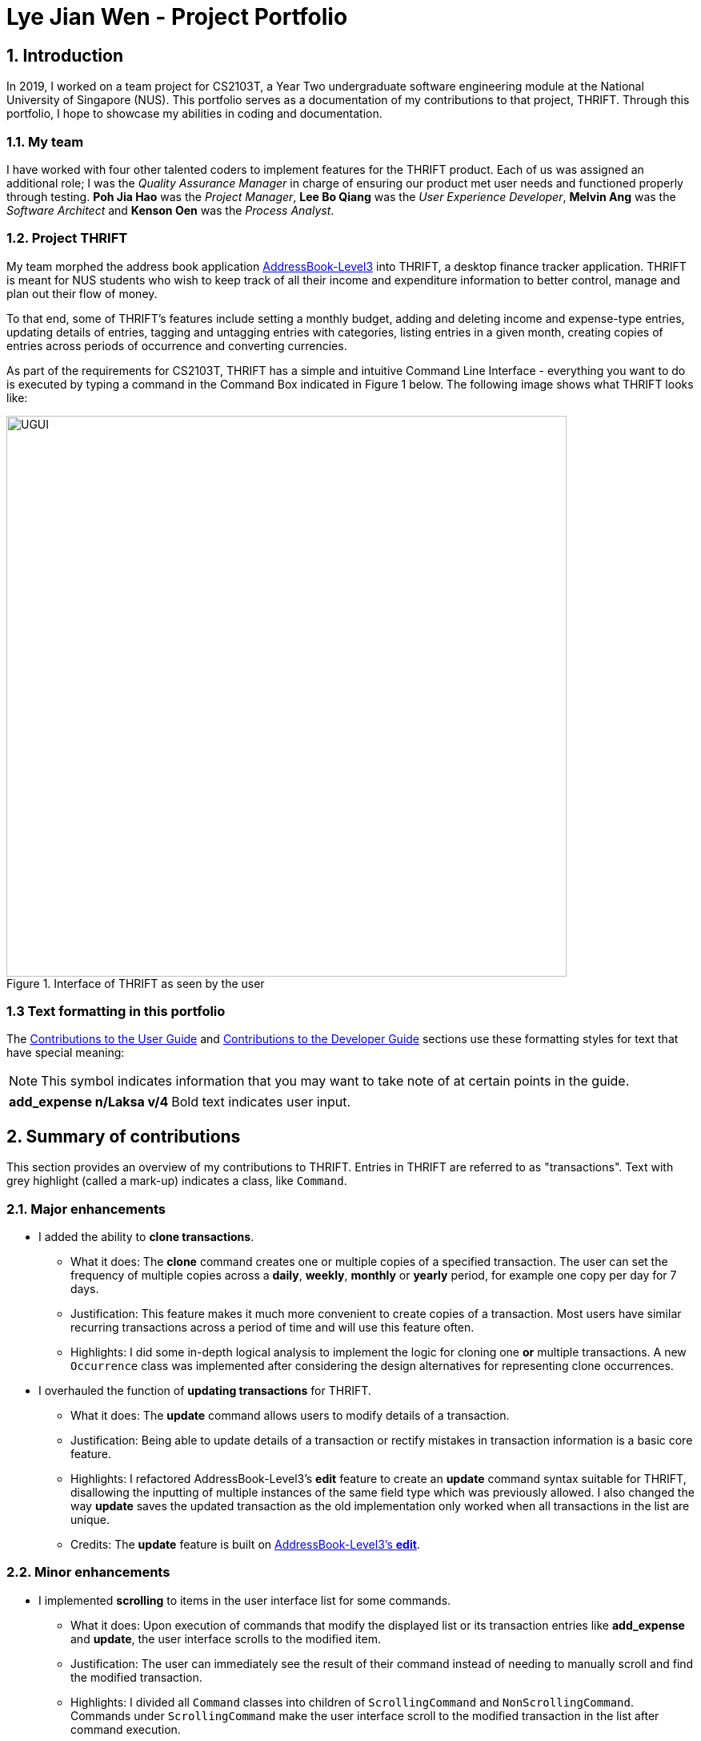 = Lye Jian Wen - Project Portfolio
:site-section: AboutUs
:imagesDir: ../images
:stylesDir: ../stylesheets
:experimental:

== 1. Introduction
In 2019, I worked on a team project for CS2103T, a Year Two undergraduate software engineering module at the National
University of Singapore (NUS). This portfolio serves as a documentation of my contributions to that project, THRIFT.
Through this portfolio, I hope to showcase my abilities in coding and documentation.

=== 1.1. My team
I have worked with four other talented coders to implement features for the THRIFT product.
Each of us was assigned an additional role; I was the _Quality Assurance Manager_ in charge of ensuring our product met
user needs and functioned properly through testing. **Poh Jia Hao** was the _Project Manager_, **Lee Bo Qiang** was the
_User Experience Developer_, **Melvin Ang** was the _Software Architect_ and **Kenson Oen** was the _Process Analyst_.

=== 1.2. Project THRIFT
My team morphed the address book application https://github.com/nus-cs2103-AY1920S1/addressbook-level3[AddressBook-Level3]
into THRIFT, a desktop finance tracker application. THRIFT is meant for NUS students who wish to keep track of all their
income and expenditure information to better control, manage and plan out their flow of money.

To that end, some of THRIFT's features include setting a monthly budget, adding and deleting income and expense-type
entries, updating details of entries, tagging and untagging entries with categories, listing entries in a given month,
creating copies of entries across periods of occurrence and converting currencies.

As part of the requirements for CS2103T, THRIFT has a simple and intuitive Command Line Interface - everything you want
to do is executed by typing a command in the Command Box indicated in Figure 1 below. The following image shows what
THRIFT looks like:

.Interface of THRIFT as seen by the user
image::UGUI.png[,700]

[[PPPFormattingTag]]
=== 1.3 Text formatting in this portfolio
The <<UGTag, Contributions to the User Guide>> and <<DGTag, Contributions to the Developer Guide>> sections use these
formatting styles for text that have special meaning:

NOTE: This symbol indicates information that you may want to take note of at certain points in the guide.

[horizontal]
*add_expense n/Laksa v/4*:: Bold text indicates user input.

== 2. Summary of contributions
This section provides an overview of my contributions to THRIFT. Entries in THRIFT are referred to as "transactions".
Text with grey highlight (called a mark-up) indicates a class, like `Command`.

=== 2.1. Major enhancements

* I added the ability to **clone transactions**.
** What it does: The **clone** command creates one or multiple copies of a specified transaction. The user can set
the frequency of multiple copies across a **daily**, **weekly**, **monthly** or **yearly** period, for example one copy
per day for 7 days.
** Justification: This feature makes it much more convenient to create copies of a transaction. Most users have
similar recurring transactions across a period of time and will use this feature often.
** Highlights: I did some in-depth logical analysis to implement the logic for cloning one **or** multiple
transactions. A new `Occurrence` class was implemented after considering the design alternatives for representing
clone occurrences.

* I overhauled the function of **updating transactions** for THRIFT.
** What it does: The **update** command allows users to modify details of a transaction.
** Justification: Being able to update details of a transaction or rectify mistakes in transaction information is a
basic core feature.
** Highlights: I refactored AddressBook-Level3's **edit** feature to create an **update** command syntax suitable for
THRIFT, disallowing the inputting of multiple instances of the same field type which was previously allowed. I also
changed the way **update** saves the updated transaction as the old implementation only worked when all transactions in the list are unique.
** Credits: The **update** feature is built on https://github.com/nus-cs2103-AY1920S1/addressbook-level3/blob/master/docs/UserGuide.adoc#editing-a-person-edit[AddressBook-Level3's **edit**].

=== 2.2. Minor enhancements

* I implemented **scrolling** to items in the user interface list for some commands.
** What it does: Upon execution of commands that modify the displayed list or its transaction entries like
**add_expense** and **update**, the user interface scrolls to the modified item.
** Justification: The user can immediately see the result of their command instead of needing to manually scroll and
find the modified transaction.
** Highlights: I divided all `Command` classes into children of `ScrollingCommand` and `NonScrollingCommand`. Commands under
`ScrollingCommand` make the user interface scroll to the modified transaction in the list after command execution.

=== 2.3. Code contributed
Here are links to the code contributed by me: +
https://nus-cs2103-ay1920s1.github.io/tp-dashboard/#search=lye-jw&sort=groupTitle&sortWithin=title&since=2019-09-06&timeframe=commit&mergegroup=false&groupSelect=groupByRepos&breakdown=false&tabOpen=true&tabType=authorship&tabAuthor=lye-jw&tabRepo=AY1920S1-CS2103T-W12-2%2Fmain%5Bmaster%5D[All code contributed] |
https://nus-cs2103-ay1920s1.github.io/tp-dashboard/#search=lye-jw&sort=groupTitle&sortWithin=title&since=2019-09-06&timeframe=commit&mergegroup=false&groupSelect=groupByRepos&breakdown=false&tabOpen=true&tabType=authorship&tabAuthor=lye-jw&tabRepo=AY1920S1-CS2103T-W12-2%2Fmain%5Bmaster%5D[Functional code] |
https://nus-cs2103-ay1920s1.github.io/tp-dashboard/#search=lye-jw&sort=groupTitle&sortWithin=title&since=2019-09-06&timeframe=commit&mergegroup=false&groupSelect=groupByRepos&breakdown=false&tabOpen=true&tabType=authorship&tabAuthor=lye-jw&tabRepo=AY1920S1-CS2103T-W12-2%2Fmain%5Bmaster%5D[Test code]

=== 2.4. Other contributions
* Project management:
** I handled testing in my capacity as Quality Assurance Manager, adding test cases that increased percentage of code
covered by tests to 80%. (Pull Requests https://github.com/AY1920S1-CS2103T-W12-2/main/pull/268[#268]
https://github.com/AY1920S1-CS2103T-W12-2/main/pull/148[#148] https://github.com/AY1920S1-CS2103T-W12-2/main/pull/121[#121])
** I managed all issue trackers related to **update** and **clone**. (Pull Requests
https://github.com/AY1920S1-CS2103T-W12-2/main/pull/190[#190] https://github.com/AY1920S1-CS2103T-W12-2/main/pull/113[#113]
resolving major issues https://github.com/AY1920S1-CS2103T-W12-2/main/issues/58[#58] https://github.com/AY1920S1-CS2103T-W12-2/main/issues/57[#57])

* Documentation:
** In the User Guide's Command summary section, I included cross-reference links for each command to their full
sections. (Pull Request https://github.com/AY1920S1-CS2103T-W12-2/main/pull/56/files[#56])
** I added test cases and use cases for **update** and **clone** to the Developer Guide. (Pull Requests
https://github.com/AY1920S1-CS2103T-W12-2/main/pull/78/files[#78] https://github.com/AY1920S1-CS2103T-W12-2/main/pull/77/files[#77])

* Community:
** I reviewed these Pull Requests opened by my teammates with non-trivial comments:
https://github.com/AY1920S1-CS2103T-W12-2/main/pull/212[#212] https://github.com/AY1920S1-CS2103T-W12-2/main/pull/206[#206] https://github.com/AY1920S1-CS2103T-W12-2/main/pull/101[#101]
** I engaged in discussions with teammates to decide how best to implement features (Pull Request https://github.com/AY1920S1-CS2103T-W12-2/main/pull/211[#211])
** The Scrolling Commands ability I implemented was adopted in some of my teammates' features (Pull Requests
https://github.com/AY1920S1-CS2103T-W12-2/main/pull/205/files[#205] https://github.com/AY1920S1-CS2103T-W12-2/main/pull/195/files[#195]
https://github.com/AY1920S1-CS2103T-W12-2/main/pull/165/files[#165])

[[UGTag]]
== 3. Contributions to the User Guide

This section showcases part of my contributions to the User Guide, demonstrating my ability to write documentation
as a guide for end users making use of the product.

The User Guide uses this text style in addition to <<PPPFormattingTag, those in this portfolio's section 1.3>>:

[horizontal]
`update`:: Text with grey highlight (called a mark-up) indicates anything related to the explanation of user input.

----------_{Start of extract from User Guide}_----------

=== Updating a transaction’s details: `update`
Made a mistake when creating a transaction? Have new details for an existing transaction? Simply utilize THRIFT's
`update` feature to make changes.

==== Command syntax
To execute the `update` command, you have to use the following syntax:

`update i/INDEX [n/NEW_NAME] [v/NEW_VALUE] [r/NEW_REMARK] [t/NEW_TAG] ...`

Here is an explanation for the `update` command:
****
* Use this command to update the fields of the transaction at the specified `INDEX`.

- `INDEX` refers to the index number currently shown in the displayed list, and must be a positive integer.

* You can update any or all of the transaction's name, value, remark and tags fields. For information on
these fields, see https://deploy-preview-273--thrift.netlify.com/userguide#TransactionDetailsTag[here].

* All fields are optional, but you must specify at least one field to be updated.

* You can update multiple fields at once.
****

==== Example usage
You order a bowl of delicious Laksa and key in the details of this food expense into THRIFT. However, after your meal
you realize you recorded some incorrect details - the Laksa was _Asam Laksa_, not Curry Laksa as you thought, and you
paid more than the menu price (which you recorded) due to taxes. You also want to add a remark and tag.

Fortunately, you can easily update such details in THRIFT. Here is what you do from beginning to end:

. You initially have a "Curry Laksa" expense in THRIFT. It is at index 2 in the list.
+
image::update/updateUG/UpdateStep1.png[,500]
+
. When you realize the Laksa is not Curry Laksa and want to change the transaction's name, you type
**update i/2 n/Laksa** into the Command Box and press kbd:[Enter].
+
image::update/updateUG/UpdateStep2.png[,500]
+
. You should see that the "Curry Laksa" transaction's name is updated to "Laksa". The status message also tells you what
the original transaction was.
+
image::update/updateUG/UpdateStep3.png[,500]
+
. Later on, you want to change the name and value, as well as add a remark and tag. You type: +
**update i/2 n/Asam Laksa v/12 r/My first time trying! t/Food t/Lunch** +
and press kbd:[Enter].
+
image::update/updateUG/UpdateStep4.png[,500]
+
. You can see the updated details of the transaction at index 2. The status message tells you what the original
transaction was. The transaction month's Expense and Balance trackers are also updated.
+
image::update/updateUG/UpdateStep5.png[,500]

----------_{End of extract from User Guide}_----------

[[DGTag]]
== Contributions to the Developer Guide

This section showcases part of my contributions to the Developer Guide, which conveys the technical intricacies of my
work on the project. It demonstrates my ability to write technical documentation.

The Developer Guide uses these text styles in addition to <<PPPFormattingTag, those in this portfolio's section 1.3>>:

[horizontal]
`currentMonth`:: Text with grey highlight (called a mark-up) indicates that it is a method/variable/parameter name.

`**THRIFT**`:: Bold text with mark-up indicates a class/package name.

----------_{Start of extract from Developer Guide}_----------

=== Cloning transactions
The **clone** feature creates one or more duplicates of a specified `**Transaction**` and adds them to the end of the
existing transactions list.

==== Implementation
An `**Index**` and `**Occurrence**` are obtained from their representation in user input. The `**Index**` specifies
which transaction to clone, while the `**Occurrence**` informs THRIFT how many clones of the transaction should be
created (`Occurrence#numOccurrences`) and the time period between them (`Occurrence#frequency`).

Here is a Class Diagram for the implementation of `**Occurrence**`:

.Implementation of `**Occurrence**` class
image::clone/cloneDG/OccurrenceClassDiagram.png[]

The *clone* functionality is facilitated by common https://deploy-preview-273--thrift.netlify.com/developerguide#Design-Logic[*Logic*] operations and classes for commands, with
feature-specific classes `**CloneCommand**` in place of `**Command**`, and `**CloneCommandParser**`.
The following methods are concrete implementations unique to **clone**:

* `CloneCommandParser#parse()` - Parses user input to extract an `**Index**` and create an `**Occurrence**`, then passes
them as parameters to a new `**CloneCommand**` for execution.
* `CloneCommand#execute()` - Adds one or more identical copies of specified `**Transaction**` to `**Model**`, then
returns a `**CommandResult**` (https://deploy-preview-273--thrift.netlify.com/developerguide#Design-Logic[Step 4 of Logic]).

The following Sequence Diagram illustrates **clone** command execution:

.Sequence diagram for **clone** execution with 12 occurrences on an `**Expense**`
image::clone/cloneDG/CloneSequenceDiagram.png[]

===== Example of usage
Given next is an example usage scenario for cloning a transaction and explanation of how the **clone** mechanism behaves
at each step:

[NOTE]
This entire scenario uses the list of all transactions.

Step 1. The user starts up the application with an initial list loaded from external storage file. The diagram here
depicts the example list used throughout this scenario. In particular, this example will observe the cloning of the
transaction at index 4.

:figure-caption!:
.Example list on startup
image::clone/cloneDG/CloneStep1.png[,500]

Step 2 (i). The user inputs **clone i/4** or **clone i/4 o/daily:0** to create 1 copy of the transaction at index 4 on
the date when command is called - for this example, current date when command is used is 02/12/2019.

image::clone/cloneDG/CloneStep2Part1.png[,500]
.Creating one copy of transaction at index 4 and adding it to the list.
image::clone/cloneDG/CloneStep2Part2.png[,500]

Step 2 (ii). The user removes the clone created in Step 2 (i) using **delete i/6** command.

Step 3. The user inputs **clone i/4 o/monthly:12** to create 12 copies of the transaction at index 4 with dates one
month apart from each other (30/12/2019 to 30/11/2020), and add them to the list. Input is parsed by
`CloneCommandParser#parse()` which creates a `**CloneCommand**`.

image::clone/cloneDG/CloneStep3.png[,500]

Step 4. `CloneCommand#execute()` creates copies of the transaction to be cloned with their dates of occurrence set one
month apart. The copies are then added to the list.

image::clone/cloneDG/CloneStep4Part1.png[,500]
image::clone/cloneDG/CloneStep4Part2.png[,500]
.Creating copies of transaction at index 4 and adding them to the list.
image::clone/cloneDG/CloneStep4Part3.png[,500]

===== Execution observed by user
The following activity diagram gives an overview of what the user observes when executing **clone** command:

:figure-caption: Figure
.Activity diagram for execution of **clone** command
image::clone/cloneDG/CloneActivityDiagram.png[,400]

==== Design considerations
This subsection explores some alternative designs considered for certain aspects of the feature's implementation.

===== Aspect: Representing occurrences for execution
* **Alternative 1 (current choice)**: Implement a new class `**Occurrence**` to represent occurrences.
- Pros: Good Object-Oriented Programming design adhering to principles of abstraction and encapsulation. Utility methods
to process occurrences can be kept in a single class.
- Cons: More code and memory required for entire `**Occurrence**` class.

* **Alternative 2**: Directly pass the results from parsing occurrence representation in user input as parameters to
execution methods.
- Pros: Quick and efficient in producing parameters for execution.
- Cons: May be complicated to trace parameters when passing between different methods. Unable to implement utility
methods to process occurrences within a single class.

===== Aspect: Maintaining a store for valid values of `Occurrence#frequency`
* **Alternative 1 (current choice)**: Store valid `frequency` values within a static non-modifiable "final" array inside
`**Occurrence**`
- Pros: Implementation is simple with relatively little coding needed. Values cannot be modified after initialization of
array, preventing invalid values from being added later.
- Cons: An additional field of type array has to be included in `**Occurrence**` class.

* **Alternative 2**: Store valid values as `**Enum**`
- Pros: Validity of values in `**Enum**` form all but assured, there will never be invalid values.
- Cons: More code and memory required for entire `**Enum**` classes.

----------_{End of extract from Developer Guide}_----------
